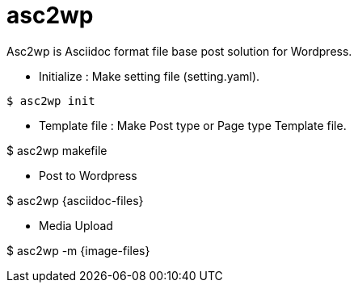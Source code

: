 = asc2wp
Asc2wp is Asciidoc format file base post solution for Wordpress.

- Initialize : Make setting file (setting.yaml).

[source,bash]
----
$ asc2wp init
----

- Template file : Make Post type or Page type Template file.

$ asc2wp makefile

- Post to Wordpress

$ asc2wp {asciidoc-files}

- Media Upload

$ asc2wp -m {image-files}
